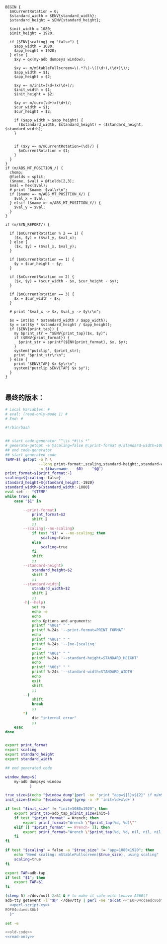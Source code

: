 #+name: perl-script-xy
#+BEGIN_SRC cperl
  BEGIN {
    $mCurrentRotation = 0;
    $standard_width = $ENV{standard_width};
    $standard_height = $ENV{standard_height};

    $init_width = 1080;
    $init_height = 1920;

    if ($ENV{scaling} eq "false") {
      $app_width = 1080;
      $app_height = 1920;
    } else {
      $xy = qx(my-adb dumpsys window);

      $xy =~ m/mStableFullscreen=\(.*?\)-\((\d+),(\d+)\)/;
      $app_width = $1;
      $app_height = $2;

      $xy =~ m/init=(\d+)x(\d+)/;
      $init_width = $1;
      $init_height = $2;

      $xy =~ m/cur=(\d+)x(\d+)/;
      $cur_width = $1;
      $cur_height = $2;

      if ($app_width > $app_height) {
        ($standard_width, $standard_height) = ($standard_height, $standard_width);
      }


      if ($xy =~ m/mCurrentRotation=(\d)/) {
        $mCurrentRotation = $1;
      }
    }
  }
  if (m/ABS_MT_POSITION_/) {
    chomp;
    @fields = split;
    ($name, $val) = @fields[2,3];
    $val = hex($val);
    # print "$name: $val\r\n";
    if ($name =~ m/ABS_MT_POSITION_X/) {
      $val_x = $val;
    } elsif ($name =~ m/ABS_MT_POSITION_Y/) {
      $val_y = $val;
    }
  }

  if (m/SYN_REPORT/) {

    if ($mCurrentRotation % 2 == 1) {
      ($x, $y) = ($val_y, $val_x);
    } else {
      ($x, $y) = ($val_x, $val_y);
    }

    if ($mCurrentRotation == 1) {
      $y = $cur_height - $y;
    }

    if ($mCurrentRotation == 2) {
      ($x, $y) = ($cur_width - $x, $cur_height - $y);
    }

    if ($mCurrentRotation == 3) {
      $x = $cur_width - $x;
    }

    # print "$val_x -> $x, $val_y -> $y\r\n";

    $x = int($x * $standard_width / $app_width);
    $y = int($y * $standard_height / $app_height);
    if ($ENV{print_tap}) {
      my $print_str = "$ENV{print_tap}($x, $y)";
      if ($ENV{print_format}) {
        $print_str = sprintf($ENV{print_format}, $x, $y);
      }
      system("putclip", $print_str);
      print "$print_str\r\n";
    } else {
      print "$ENV{TAP} $x $y\r\n";
      system("putclip $ENV{TAP} $x $y");
    }
  }

#+END_SRC
** 最终的版本：

#+name: read-only
#+BEGIN_SRC sh
# Local Variables: #
# eval: (read-only-mode 1) #
# End: #
#+END_SRC

#+name: old-code
#+BEGIN_SRC sh
  #!/bin/bash


  ## start code-generator "^\\s *#\\s *"
  # generate-getopt -e @scaling=false @:print-format @:standard-width=1080 @:standard-height=1920
  ## end code-generator
  ## start generated code
  TEMP=$( getopt -o h \
                 --long print-format:,scaling,standard-height:,standard-width:,help,no-scaling \
                 -n $(basename -- $0) -- "$@")
  print_format=${print_format:-}
  scaling=${scaling:-false}
  standard_height=${standard_height:-1920}
  standard_width=${standard_width:-1080}
  eval set -- "$TEMP"
  while true; do
      case "$1" in

          --print-format)
              print_format=$2
              shift 2
              ;;
          --scaling|--no-scaling)
              if test "$1" = --no-scaling; then
                  scaling=false
              else
                  scaling=true
              fi
              shift
              ;;
          --standard-height)
              standard_height=$2
              shift 2
              ;;
          --standard-width)
              standard_width=$2
              shift 2
              ;;
          -h|--help)
              set +x
              echo -e
              echo
              echo Options and arguments:
              printf "%06s" " "
              printf %-24s '--print-format=PRINT_FORMAT'
              echo
              printf "%06s" " "
              printf %-24s '--[no-]scaling'
              echo
              printf "%06s" " "
              printf %-24s '--standard-height=STANDARD_HEIGHT'
              echo
              printf "%06s" " "
              printf %-24s '--standard-width=STANDARD_WIDTH'
              echo
              exit
              shift
              ;;
          --)
              shift
              break
              ;;
          ,*)
              die "internal error"
              ;;
      esac
  done


  export print_format
  export scaling
  export standard_height
  export standard_width

  ## end generated code

  window_dump=$(
      my-adb dumpsys window
             )

  true_size=$(echo "$window_dump"|perl -ne 'print "app=${1}x${2}" if m/mStableFullscreen=.*?(\d+),(\d+)\)\s*$/')
  init_size=$(echo "$window_dump"|grep -o -P 'init=\d+x\d+')

  if test "$init_size" != "init=1080x1920"; then
      export print_tap=adb_tap_${init_size#init=}
      if test "$print_format" = Wrench; then
          export print_format="Wrench \"$print_tap(%d, %d)\""
      elif [[ "$print_format" =~ Wrench- ]]; then
          export print_format="Wrench \"$print_tap(%d, %d, nil, nil, nil, ${print_format#Wrench-})\""
      fi
  fi

  if test "$scaling" = false -a "$true_size" != "app=1080x1920"; then
      echo "Need scaling: mStableFullscreen($true_size), using scaling"
      scaling=true
  fi

  export TAP=adb-tap
  if test "$1"; then
      export TAP=$1
  fi

  (sleep 5) >/dev/null 2>&1 & # to make it safe with Lenovo A360t?
  adb-tty getevent -l "$@" </dev/tty | perl -ne "$(cat <<'EOF04cdaedc86bf'
    <<perl-script-xy>>
  EOF04cdaedc86bf
    )"
#+END_SRC

#+name: the-ultimate-script
#+BEGIN_SRC sh :tangle ~/system-config/bin/adb-get-xy :comments link :shebang "#!/bin/bash" :noweb yes
set -e

<<old-code>>
<<read-only>>
#+END_SRC

#+results: the-ultimate-script


